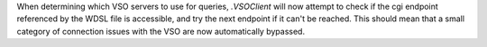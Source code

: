 When determining which VSO servers to use for queries, `.VSOClient` will now
attempt to check if the cgi endpoint referenced by the WDSL file is accessible,
and try the next endpoint if it can't be reached. This should mean that a small
category of connection issues with the VSO are now automatically bypassed.
